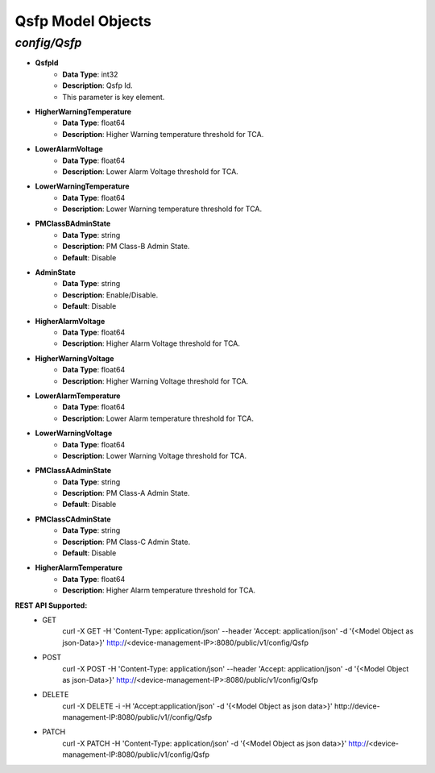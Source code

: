 Qsfp Model Objects
============================================

*config/Qsfp*
------------------------------------

- **QsfpId**
	- **Data Type**: int32
	- **Description**: Qsfp Id.
	- This parameter is key element.
- **HigherWarningTemperature**
	- **Data Type**: float64
	- **Description**: Higher Warning temperature threshold for TCA.
- **LowerAlarmVoltage**
	- **Data Type**: float64
	- **Description**: Lower Alarm Voltage threshold for TCA.
- **LowerWarningTemperature**
	- **Data Type**: float64
	- **Description**: Lower Warning temperature threshold for TCA.
- **PMClassBAdminState**
	- **Data Type**: string
	- **Description**: PM Class-B Admin State.
	- **Default**: Disable
- **AdminState**
	- **Data Type**: string
	- **Description**: Enable/Disable.
	- **Default**: Disable
- **HigherAlarmVoltage**
	- **Data Type**: float64
	- **Description**: Higher Alarm Voltage threshold for TCA.
- **HigherWarningVoltage**
	- **Data Type**: float64
	- **Description**: Higher Warning Voltage threshold for TCA.
- **LowerAlarmTemperature**
	- **Data Type**: float64
	- **Description**: Lower Alarm temperature threshold for TCA.
- **LowerWarningVoltage**
	- **Data Type**: float64
	- **Description**: Lower Warning Voltage threshold for TCA.
- **PMClassAAdminState**
	- **Data Type**: string
	- **Description**: PM Class-A Admin State.
	- **Default**: Disable
- **PMClassCAdminState**
	- **Data Type**: string
	- **Description**: PM Class-C Admin State.
	- **Default**: Disable
- **HigherAlarmTemperature**
	- **Data Type**: float64
	- **Description**: Higher Alarm temperature threshold for TCA.


**REST API Supported:**
	- GET
		 curl -X GET -H 'Content-Type: application/json' --header 'Accept: application/json' -d '{<Model Object as json-Data>}' http://<device-management-IP>:8080/public/v1/config/Qsfp
	- POST
		 curl -X POST -H 'Content-Type: application/json' --header 'Accept: application/json' -d '{<Model Object as json-Data>}' http://<device-management-IP>:8080/public/v1/config/Qsfp
	- DELETE
		 curl -X DELETE -i -H 'Accept:application/json' -d '{<Model Object as json data>}' http://device-management-IP:8080/public/v1//config/Qsfp
	- PATCH
		 curl -X PATCH -H 'Content-Type: application/json' -d '{<Model Object as json data>}'  http://<device-management-IP:8080/public/v1/config/Qsfp


